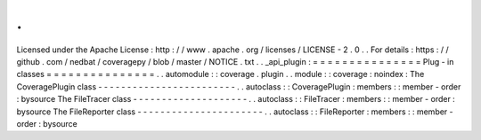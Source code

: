 .
.
Licensed
under
the
Apache
License
:
http
:
/
/
www
.
apache
.
org
/
licenses
/
LICENSE
-
2
.
0
.
.
For
details
:
https
:
/
/
github
.
com
/
nedbat
/
coveragepy
/
blob
/
master
/
NOTICE
.
txt
.
.
_api_plugin
:
=
=
=
=
=
=
=
=
=
=
=
=
=
=
=
Plug
-
in
classes
=
=
=
=
=
=
=
=
=
=
=
=
=
=
=
.
.
automodule
:
:
coverage
.
plugin
.
.
module
:
:
coverage
:
noindex
:
The
CoveragePlugin
class
-
-
-
-
-
-
-
-
-
-
-
-
-
-
-
-
-
-
-
-
-
-
-
-
.
.
autoclass
:
:
CoveragePlugin
:
members
:
:
member
-
order
:
bysource
The
FileTracer
class
-
-
-
-
-
-
-
-
-
-
-
-
-
-
-
-
-
-
-
-
.
.
autoclass
:
:
FileTracer
:
members
:
:
member
-
order
:
bysource
The
FileReporter
class
-
-
-
-
-
-
-
-
-
-
-
-
-
-
-
-
-
-
-
-
-
-
.
.
autoclass
:
:
FileReporter
:
members
:
:
member
-
order
:
bysource
